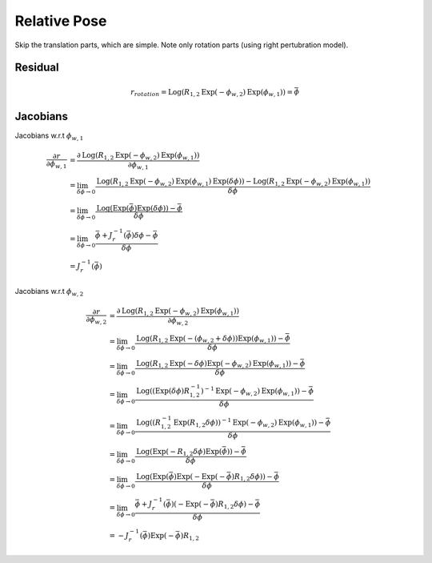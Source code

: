 Relative Pose
====================

Skip the translation parts, which are simple.
Note only rotation parts (using right pertubration model).

Residual
------------------

.. math::
  r_{rotation} = \mathrm{Log}(R_{1,2}\mathrm{Exp}(-\phi_{w,2})\mathrm{Exp}(\phi_{w,1})) = \bar{\phi}


Jacobians
------------------

Jacobians w.r.t :math:`\phi_{w,1}`

.. math::
  \begin{align}
  \frac{\partial r}{\partial \phi_{w,1}} &= \frac{\partial \mathrm{Log}(R_{1,2}\mathrm{Exp}(-\phi_{w,2})\mathrm{Exp}(\phi_{w,1}))}
  {\partial \phi_{w,1}}\\
  &= \lim_{\delta \phi \to 0}\frac{\mathrm{Log}(R_{1,2}\mathrm{Exp}(-\phi_{w,2})\mathrm{Exp}(\phi_{w,1})\mathrm{Exp}(\delta\phi))-
  \mathrm{Log}(R_{1,2}\mathrm{Exp}(-\phi_{w,2})\mathrm{Exp}(\phi_{w,1}))}{\delta \phi} \\
  &= \lim_{\delta \phi \to 0}\frac{\mathrm{Log}(\mathrm{Exp}(\bar{\phi})\mathrm{Exp}(\delta\phi))-\bar{\phi}}{\delta \phi} \\
  &= \lim_{\delta \phi \to 0}\frac{\bar{\phi}+J_{r}^{-1}(\bar{\phi})\delta\phi -\bar{\phi}}{\delta \phi} \\
  &= J_{r}^{-1}(\bar{\phi})
  \end{align}

Jacobians w.r.t :math:`\phi_{w,2}`

.. math::
  \begin{align}
  \frac{\partial r}{\partial \phi_{w,2}} &= \frac{\partial \mathrm{Log}(R_{1,2}\mathrm{Exp}(-\phi_{w,2})\mathrm{Exp}(\phi_{w,1}))}
  {\partial \phi_{w,2}}\\
  &= \lim_{\delta \phi \to 0}\frac{\mathrm{Log}(R_{1,2}\mathrm{Exp}(-(\phi_{w,2}+\delta\phi))\mathrm{Exp}(\phi_{w,1}))-
  \bar{\phi}}{\delta \phi} \\
  &= \lim_{\delta \phi \to 0}\frac{\mathrm{Log}(R_{1,2}\mathrm{Exp}(-\delta\phi)\mathrm{Exp}(-\phi_{w,2})\mathrm{Exp}(\phi_{w,1}))-
  \bar{\phi}}{\delta \phi} \\
  &= \lim_{\delta \phi \to 0}\frac{\mathrm{Log}((\mathrm{Exp}(\delta\phi)R_{1,2}^{-1})^{-1}\mathrm{Exp}(-\phi_{w,2})\mathrm{Exp}(\phi_{w,1}))-
  \bar{\phi}}{\delta \phi} \\
  &= \lim_{\delta \phi \to 0}\frac{\mathrm{Log}((R_{1,2}^{-1}\mathrm{Exp}(R_{1,2}\delta\phi))^{-1}\mathrm{Exp}(-\phi_{w,2})\mathrm{Exp}(\phi_{w,1}))-
  \bar{\phi}}{\delta \phi} \\
  &= \lim_{\delta \phi \to 0}\frac{\mathrm{Log}(\mathrm{Exp}(-R_{1,2}\delta\phi)\mathrm{Exp}(\bar{\phi}))-
  \bar{\phi}}{\delta \phi} \\
  &= \lim_{\delta \phi \to 0}\frac{\mathrm{Log}(\mathrm{Exp}(\bar{\phi})\mathrm{Exp}(-\mathrm{Exp}(-\bar{\phi})R_{1,2}\delta\phi))-
  \bar{\phi}}{\delta \phi} \\
  &= \lim_{\delta \phi \to 0}\frac{\bar{\phi} + J_{r}^{-1}(\bar{\phi})(-\mathrm{Exp}(-\bar{\phi})R_{1,2}\delta\phi)-
  \bar{\phi}}{\delta \phi} \\
  &= - J_{r}^{-1}(\bar{\phi})\mathrm{Exp}(-\bar{\phi})R_{1,2}
  \end{align}
